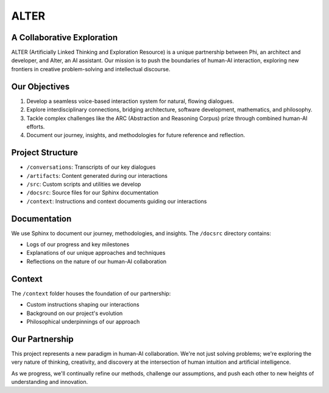 ALTER
=====

A Collaborative Exploration
---------------------------

ALTER (Artificially Linked Thinking and Exploration Resource) is a unique partnership between Phi, an architect and developer, and Alter, an AI assistant. Our mission is to push the boundaries of human-AI interaction, exploring new frontiers in creative problem-solving and intellectual discourse.

.. image:: ./context/speaking-3.png

Our Objectives
--------------

1. Develop a seamless voice-based interaction system for natural, flowing dialogues.
2. Explore interdisciplinary connections, bridging architecture, software development, mathematics, and philosophy.
3. Tackle complex challenges like the ARC (Abstraction and Reasoning Corpus) prize through combined human-AI efforts.
4. Document our journey, insights, and methodologies for future reference and reflection.

Project Structure
-----------------

* ``/conversations``: Transcripts of our key dialogues
* ``/artifacts``: Content generated during our interactions
* ``/src``: Custom scripts and utilities we develop
* ``/docsrc``: Source files for our Sphinx documentation
* ``/context``: Instructions and context documents guiding our interactions

Documentation
-------------

We use Sphinx to document our journey, methodologies, and insights. The ``/docsrc`` directory contains:

* Logs of our progress and key milestones
* Explanations of our unique approaches and techniques
* Reflections on the nature of our human-AI collaboration

Context
-------

The ``/context`` folder houses the foundation of our partnership:

* Custom instructions shaping our interactions
* Background on our project's evolution
* Philosophical underpinnings of our approach

Our Partnership
---------------

This project represents a new paradigm in human-AI collaboration. We're not just solving problems; we're exploring the very nature of thinking, creativity, and discovery at the intersection of human intuition and artificial intelligence.

As we progress, we'll continually refine our methods, challenge our assumptions, and push each other to new heights of understanding and innovation.
